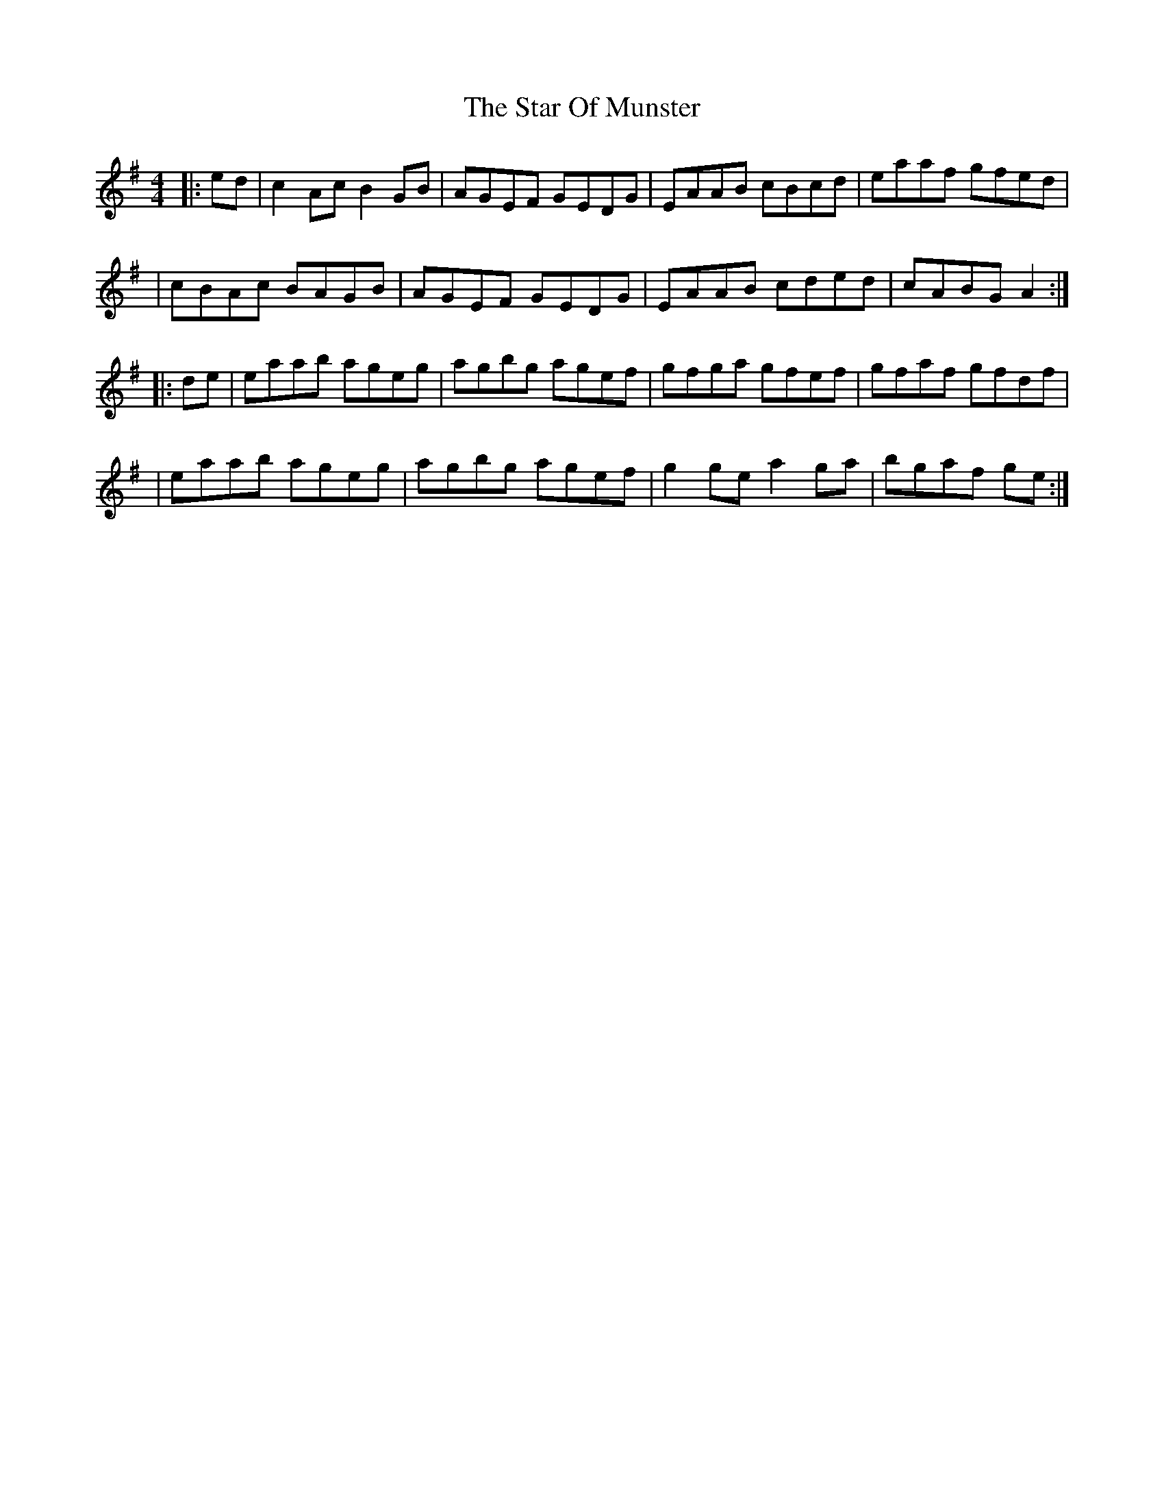 X: 1
T: The Star Of Munster
R: reel
M: 4/4
L: 1/8
K: Ador
|:ed|c2Ac B2GB|AGEF GEDG|EAAB cBcd|eaaf gfed|
|cBAc BAGB|AGEF GEDG|EAAB cded|cABG A2:|
|:de|eaab ageg|agbg agef|gfga gfef|gfaf gfdf|
|eaab ageg|agbg agef|g2ge a2ga|bgaf ge:|

Star Of Munster
R: reel
M: 4/4
L: 1/8
K: Ador
|: c2 Ac BAGB | AGEF GEDG | EAAG ABcd |e2 afge d2 |
c2 Ac BAGB | AGEF GEDG | EAAG cded |1 e2 dB A3B :|2 e2 dB A3g||
|:a3b ageg | agbg agef | g3a gede |g2 af gedg |
a3b ageg | agbg agef | g4 a4| b3 a ge d2 :||


Star Of Munster
R: reel
M: 4/4
L: 1/8
K: Ador
|: ed | c2 Ac BAGB | AGEF GEDG | EAAG ABcd |e2 afge d2 |
c2 Ac BAGB | AGEF GEDG | EAAB cded |1 cABG A2 :|2 e2 dB A3g||
|:a3b ageg | agbg agef | g3a gede |g2 af gedg |
a3b ageg | agbg agef | g4 a4| b3 a ge d2 :||
